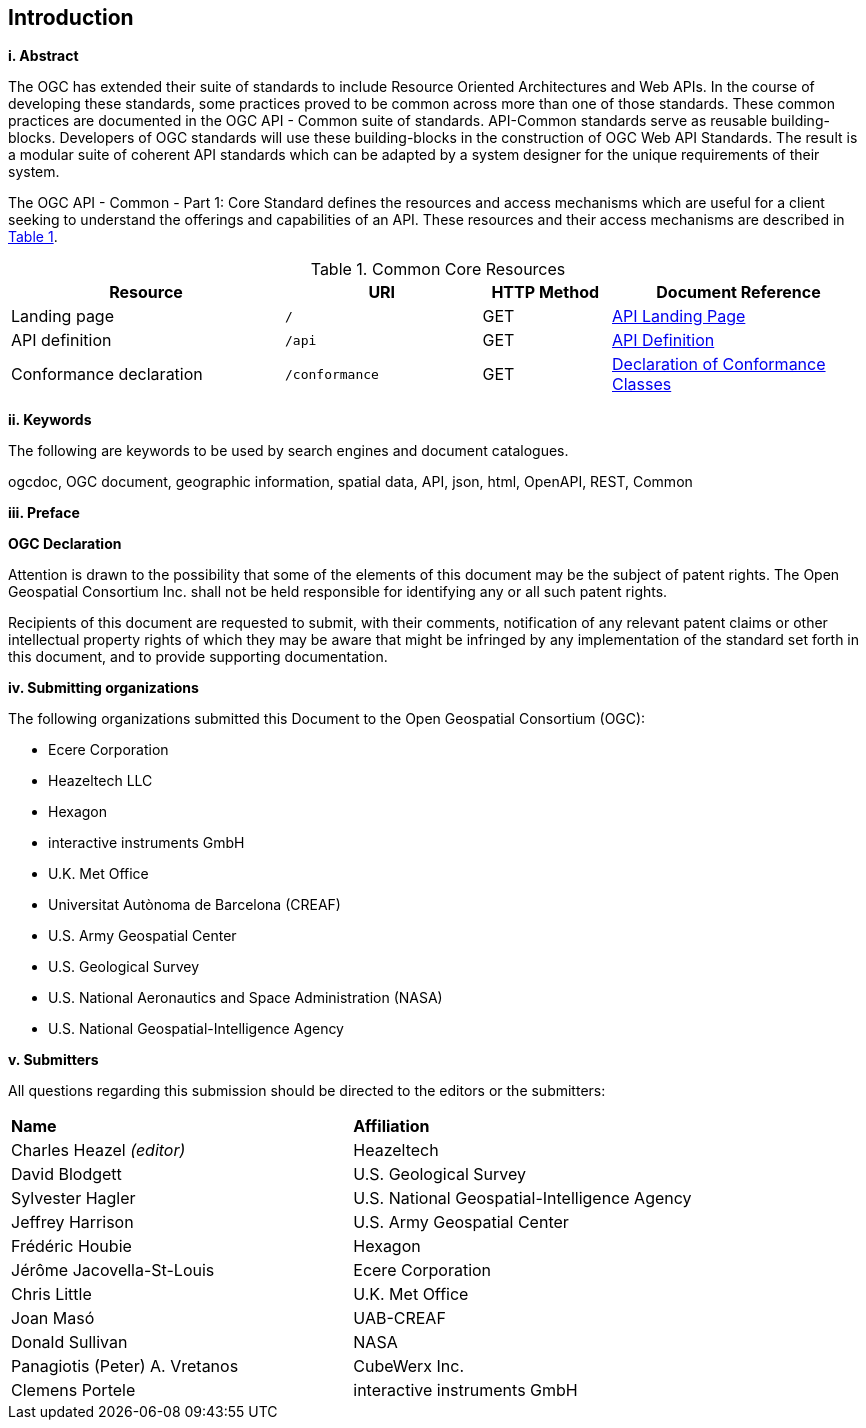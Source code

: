 == Introduction

[big]*i.     Abstract*

The OGC has extended their suite of standards to include Resource Oriented Architectures and Web APIs. In the course of developing these standards, some practices proved to be common across more than one of those standards. These common practices are documented in the OGC API - Common suite of standards. API-Common standards serve as reusable building-blocks. Developers of OGC standards will use these building-blocks in the construction of OGC Web API Standards. The result is a modular suite of coherent API standards which can be adapted by a system designer for the unique requirements of their system.

The OGC API - Common - Part 1: Core Standard defines the resources and access mechanisms which are useful for a client seeking to understand the offerings and capabilities of an API. These resources and their access mechanisms are described in <<cr-table>>. 

[#cr-table,reftext='{table-caption} {counter:table-num}']
.Common Core Resources
[cols="32,23,15,30",options="header"]
!===
^|Resource ^|URI ^|HTTP Method ^|Document Reference
|Landing page |`/` ^|GET |<<landing-page,API Landing Page>>
|API definition |`/api` ^|GET |<<api-definition,API Definition>>
|Conformance declaration |`/conformance` ^|GET |<<conformance-classes,Declaration of Conformance Classes>>
!===

[big]*ii.    Keywords*

The following are keywords to be used by search engines and document catalogues.

ogcdoc, OGC document, geographic information, spatial data, API, json, html, OpenAPI, REST, Common

[big]*iii.   Preface*

*OGC Declaration*

Attention is drawn to the possibility that some of the elements of this document may be the subject of patent rights. The Open Geospatial Consortium Inc. shall not be held responsible for identifying any or all such patent rights.

Recipients of this document are requested to submit, with their comments, notification of any relevant patent claims or other intellectual property rights of which they may be aware that might be infringed by any implementation of the standard set forth in this document, and to provide supporting documentation.

[big]*iv.    Submitting organizations*

The following organizations submitted this Document to the Open Geospatial Consortium (OGC):

* Ecere Corporation
* Heazeltech LLC
* Hexagon
* interactive instruments GmbH
* U.K. Met Office
* Universitat Autònoma de Barcelona (CREAF)
* U.S. Army Geospatial Center
* U.S. Geological Survey
* U.S. National Aeronautics and Space Administration (NASA)
* U.S. National Geospatial-Intelligence Agency

[big]*v.     Submitters*

All questions regarding this submission should be directed to the editors or the submitters:

|===
|*Name* |*Affiliation*
|Charles Heazel _(editor)_ |Heazeltech
|David Blodgett |U.S. Geological Survey
|Sylvester Hagler |U.S. National Geospatial-Intelligence Agency
|Jeffrey Harrison |U.S. Army Geospatial Center
|Frédéric Houbie |Hexagon
|Jérôme Jacovella-St-Louis |Ecere Corporation
|Chris Little | U.K. Met Office
|Joan  Masó |UAB-CREAF
|Donald Sullivan |NASA
|Panagiotis (Peter) A. Vretanos |CubeWerx Inc.
|Clemens Portele |interactive instruments GmbH
|===
